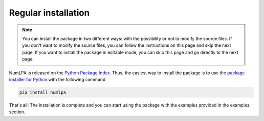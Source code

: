 Regular installation
====================

.. note::

   You can install the package in two different ways: with the possibility or not to modify the source files.
   If you don't want to modify the source files, you can follow the instructions on this page and skip the next page.
   If you want to install the package in editable mode, you can skip this page and go directly to the next page.

NumLPA is released on the `Python Package Index <https://pypi.org/project/numlpa>`_.
Thus, the easiest way to install the package is to use the `package installer for Python <https://pip.pypa.io/en/stable/>`_ with the following command:

.. code-block:: bash

   pip install numlpa

That's all!
The installation is complete and you can start using the package with the examples provided in the examples section.
